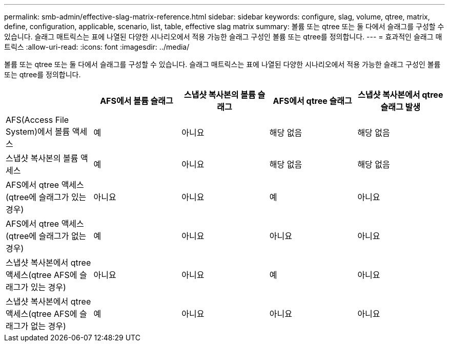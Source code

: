 ---
permalink: smb-admin/effective-slag-matrix-reference.html 
sidebar: sidebar 
keywords: configure, slag, volume, qtree, matrix, define, configuration, applicable, scenario, list, table, effective slag matrix 
summary: 볼륨 또는 qtree 또는 둘 다에서 슬래그를 구성할 수 있습니다. 슬래그 매트릭스는 표에 나열된 다양한 시나리오에서 적용 가능한 슬래그 구성인 볼륨 또는 qtree를 정의합니다. 
---
= 효과적인 슬래그 매트릭스
:allow-uri-read: 
:icons: font
:imagesdir: ../media/


[role="lead"]
볼륨 또는 qtree 또는 둘 다에서 슬래그를 구성할 수 있습니다. 슬래그 매트릭스는 표에 나열된 다양한 시나리오에서 적용 가능한 슬래그 구성인 볼륨 또는 qtree를 정의합니다.

|===
|  | AFS에서 볼륨 슬래그 | 스냅샷 복사본의 볼륨 슬래그 | AFS에서 qtree 슬래그 | 스냅샷 복사본에서 qtree 슬래그 발생 


 a| 
AFS(Access File System)에서 볼륨 액세스
 a| 
예
 a| 
아니요
 a| 
해당 없음
 a| 
해당 없음



 a| 
스냅샷 복사본의 볼륨 액세스
 a| 
예
 a| 
아니요
 a| 
해당 없음
 a| 
해당 없음



 a| 
AFS에서 qtree 액세스(qtree에 슬래그가 있는 경우)
 a| 
아니요
 a| 
아니요
 a| 
예
 a| 
아니요



 a| 
AFS에서 qtree 액세스(qtree에 슬래그가 없는 경우)
 a| 
예
 a| 
아니요
 a| 
아니요
 a| 
아니요



 a| 
스냅샷 복사본에서 qtree 액세스(qtree AFS에 슬래그가 있는 경우)
 a| 
아니요
 a| 
아니요
 a| 
예
 a| 
아니요



 a| 
스냅샷 복사본에서 qtree 액세스(qtree AFS에 슬래그가 없는 경우)
 a| 
예
 a| 
아니요
 a| 
아니요
 a| 
아니요

|===